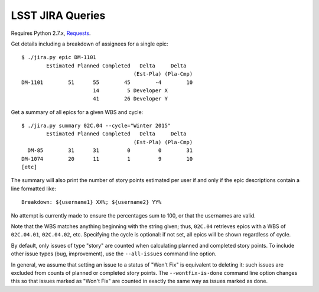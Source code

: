 =================
LSST JIRA Queries
=================

Requires Python 2.7.x, Requests_.

.. _Requests: http://docs.python-requests.org/en/latest/

Get details including a breakdown of assignees for a single epic::

   $ ./jira.py epic DM-1101
           Estimated Planned Completed   Delta     Delta
                                       (Est-Pla) (Pla-Cmp)
   DM-1101        51      55        45        -4        10
                          14         5 Developer X
                          41        26 Developer Y

Get a summary of all epics for a given WBS and cycle::

   $ ./jira.py summary 02C.04 --cycle="Winter 2015"
           Estimated Planned Completed   Delta     Delta
                                       (Est-Pla) (Pla-Cmp)
     DM-85        31      31         0         0        31
   DM-1074        20      11         1         9        10
   [etc]

The summary will also print the number of story points estimated per user if
and only if the epic descriptions contain a line formatted like::

   Breakdown: ${username1} XX%; ${username2} YY%

No attempt is currently made to ensure the percentages sum to 100, or that the
usernames are valid.

Note that the WBS matches anything beginning with the string given; thus,
``02C.04`` retrieves epics with a WBS of ``02C.04.01``, ``02C.04.02``, etc.
Specifying the cycle is optional: if not set, all epics will be shown
regardless of cycle.

By default, only issues of type "story" are counted when calculating planned
and completed story points. To include other issue types (bug, improvement),
use the ``--all-issues`` command line option.

In general, we assume that setting an issue to a status of "Won't Fix" is
equivalent to deleting it: such issues are excluded from counts of planned or
completed story points. The ``--wontfix-is-done`` command line option changes
this so that issues marked as "Won't Fix" are counted in exactly the same way
as issues marked as done.
